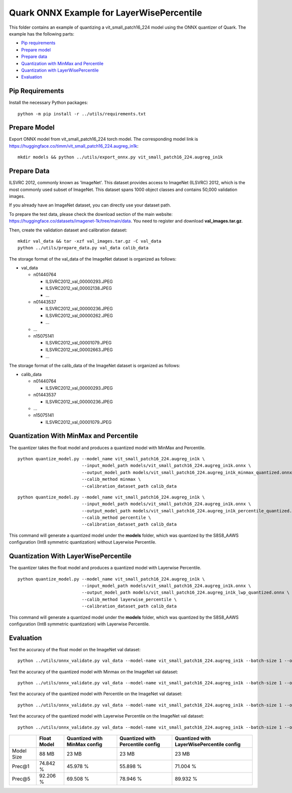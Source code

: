.. raw:: html

   <!-- omit in toc -->

Quark ONNX Example for LayerWisePercentile
==========================================

This folder contains an example of quantizing a vit_small_patch16_224 model using
the ONNX quantizer of Quark. The example has the following parts:

-  `Pip requirements <#pip-requirements>`__
-  `Prepare model <#prepare-model>`__
-  `Prepare data <#prepare-data>`__
-  `Quantization with MinMax and Percentile <#quantization-with-minmax-and-percentile>`__
-  `Quantization with LayerWisePercentile <#quantization-with-layerwisepercentile>`__
-  `Evaluation <#evaluation>`__

Pip Requirements
----------------

Install the necessary Python packages:

::

   python -m pip install -r ../utils/requirements.txt

Prepare Model
-------------

Export ONNX model from vit_small_patch16_224 torch model. The corresponding model link is https://huggingface.co/timm/vit_small_patch16_224.augreg_in1k:

::

   mkdir models && python ../utils/export_onnx.py vit_small_patch16_224.augreg_in1k

Prepare Data
------------

ILSVRC 2012, commonly known as 'ImageNet'. This dataset provides access to ImageNet (ILSVRC) 2012, which is the most commonly used subset of ImageNet. This dataset spans 1000 object classes and contains 50,000 validation images.

If you already have an ImageNet dataset, you can directly use your dataset path.

To prepare the test data, please check the download section of the main website: https://huggingface.co/datasets/imagenet-1k/tree/main/data. You need to register and download **val_images.tar.gz**.

Then, create the validation dataset and calibration dataset:

::

   mkdir val_data && tar -xzf val_images.tar.gz -C val_data
   python ../utils/prepare_data.py val_data calib_data

The storage format of the val_data of the ImageNet dataset is organized as follows:

-  val_data

   -  n01440764

      -  ILSVRC2012_val_00000293.JPEG
      -  ILSVRC2012_val_00002138.JPEG
      -  …

   -  n01443537

      -  ILSVRC2012_val_00000236.JPEG
      -  ILSVRC2012_val_00000262.JPEG
      -  …

   -  …
   -  n15075141

      -  ILSVRC2012_val_00001079.JPEG
      -  ILSVRC2012_val_00002663.JPEG
      -  …

The storage format of the calib_data of the ImageNet dataset is organized as follows:

-  calib_data

   -  n01440764

      -  ILSVRC2012_val_00000293.JPEG

   -  n01443537

      -  ILSVRC2012_val_00000236.JPEG

   -  …
   -  n15075141

      -  ILSVRC2012_val_00001079.JPEG

Quantization With MinMax and Percentile
---------------------------------------

The quantizer takes the float model and produces a quantized model with MinMax and Percentile.

::

   python quantize_model.py --model_name vit_small_patch16_224.augreg_in1k \
                            --input_model_path models/vit_small_patch16_224.augreg_in1k.onnx \
                            --output_model_path models/vit_small_patch16_224.augreg_in1k_minmax_quantized.onnx \
                            --calib_method minmax \
                            --calibration_dataset_path calib_data


::

   python quantize_model.py --model_name vit_small_patch16_224.augreg_in1k \
                            --input_model_path models/vit_small_patch16_224.augreg_in1k.onnx \
                            --output_model_path models/vit_small_patch16_224.augreg_in1k_percentile_quantized.onnx \
                            --calib_method percentile \
                            --calibration_dataset_path calib_data

This command will generate a quantized model under the **models** folder, which was quantized by the S8S8_AAWS configuration (Int8 symmetric quantization) without Layerwise Percentile.

Quantization With LayerWisePercentile
-------------------------------------

The quantizer takes the float model and produces a quantized model with Layerwise Percentile.

::

   python quantize_model.py --model_name vit_small_patch16_224.augreg_in1k \
                            --input_model_path models/vit_small_patch16_224.augreg_in1k.onnx \
                            --output_model_path models/vit_small_patch16_224.augreg_in1k_lwp_quantized.onnx \
                            --calib_method layerwise_percentile \
                            --calibration_dataset_path calib_data

This command will generate a quantized model under the **models** folder, which was quantized by the S8S8_AAWS configuration (Int8 symmetric quantization) with Layerwise Percentile.

Evaluation
----------

Test the accuracy of the float model on the ImageNet val dataset:

::

   python ../utils/onnx_validate.py val_data --model-name vit_small_patch16_224.augreg_in1k --batch-size 1 --onnx-input models/vit_small_patch16_224.augreg_in1k.onnx

Test the accuracy of the quantized model with Minmax on the ImageNet val dataset:

::

   python ../utils/onnx_validate.py val_data --model-name vit_small_patch16_224.augreg_in1k --batch-size 1 --onnx-input models/vit_small_patch16_224.augreg_in1k_minmax_quantized.onnx

Test the accuracy of the quantized model with Percentile on the ImageNet val dataset:

::

   python ../utils/onnx_validate.py val_data --model-name vit_small_patch16_224.augreg_in1k --batch-size 1 --onnx-input models/vit_small_patch16_224.augreg_in1k_percentile_quantized.onnx

Test the accuracy of the quantized model with Layerwise Percentile on the ImageNet val dataset:

::

   python ../utils/onnx_validate.py val_data --model-name vit_small_patch16_224.augreg_in1k --batch-size 1 --onnx-input models/vit_small_patch16_224.augreg_in1k_lwp_quantized.onnx


.. list-table::
   :header-rows: 1

   * -
     - Float Model
     - Quantized with MinMax config
     - Quantized with Percentile config
     - Quantized with LayerWisePercentile config
   * - Model Size
     - 88 MB
     - 23 MB
     - 23 MB
     - 23 MB
   * - Prec@1
     - 74.842 %
     - 45.978 %
     - 55.898 %
     - 71.004 %
   * - Prec@5
     - 92.206 %
     - 69.508 %
     - 78.946 %
     - 89.932 %
